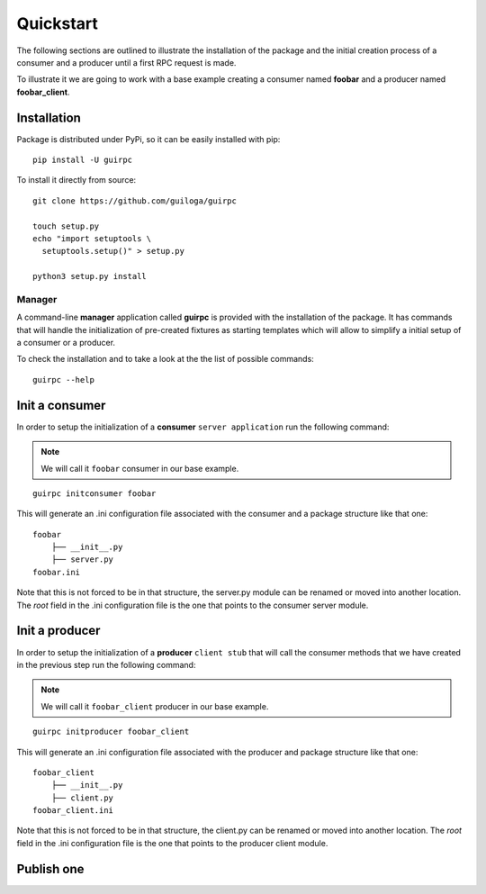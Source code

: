 ===========
 Quickstart
===========

The following sections are outlined to illustrate the installation of the package and the initial creation process of a consumer
and a producer until a first RPC request is made.

To illustrate it we are going to work with a base example creating a consumer named **foobar**
and a producer named **foobar_client**.


Installation
============

Package is distributed under PyPi, so it can be easily installed with pip:

::

  pip install -U guirpc

To install it directly from source:

::

  git clone https://github.com/guiloga/guirpc

  touch setup.py
  echo "import setuptools \
    setuptools.setup()" > setup.py

  python3 setup.py install


Manager
-------
A command-line **manager** application called **guirpc** is provided with the installation of the package.
It has commands that will handle the initialization of pre-created fixtures as starting templates
which will allow to simplify a initial setup of a consumer or a producer.

To check the installation and to take a look at the the list of possible commands:
::

  guirpc --help


Init a consumer
===============
In order to setup the initialization of a **consumer** ``server application`` run the following command:

.. note:: We will call it ``foobar`` consumer in our base example.


::

  guirpc initconsumer foobar

This will generate an .ini configuration file associated with the consumer and a package structure like that one:

::

  foobar
      ├── __init__.py
      ├── server.py
  foobar.ini

Note that this is not forced to be in that structure, the server.py module can be renamed or moved into another location.
The *root* field in the .ini configuration file is the one that points to the consumer server module.


Init a producer
===============
In order to setup the initialization of a **producer** ``client stub`` that will call the consumer methods
that we have created in the previous step run the following command:

.. note:: We will call it ``foobar_client`` producer in our base example.

::

  guirpc initproducer foobar_client

This will generate an .ini configuration file associated with the producer and package structure like that one:

::

  foobar_client
      ├── __init__.py
      ├── client.py
  foobar_client.ini

Note that this is not forced to be in that structure, the client.py can be renamed or moved into another location.
The *root* field in the .ini configuration file is the one that points to the producer client module.


Publish one
===========

